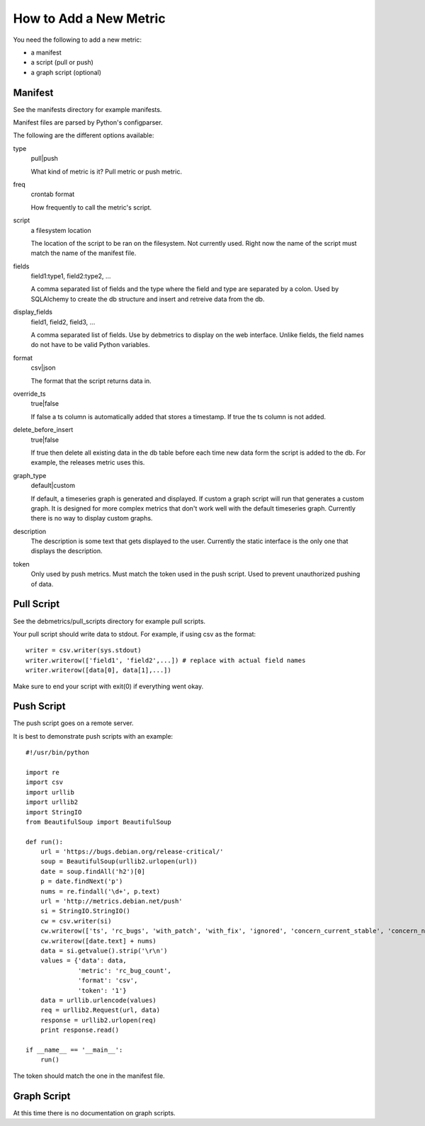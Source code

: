 How to Add a New Metric
***********************
You need the following to add a new metric:

* a manifest
* a script (pull or push)
* a graph script (optional)

Manifest
========
See the manifests directory for example manifests.

Manifest files are parsed by Python's configparser.

The following are the different options available:

type
    pull|push
    
    What kind of metric is it? Pull metric or push metric.

freq
    crontab format
    
    How frequently to call the metric's script.

script
    a filesystem location
    
    The location of the script to be ran on the filesystem.
    Not currently used. Right now the name of the script must
    match the name of the manifest file.

fields
    field1:type1, field2:type2, ...
    
    A comma separated list of fields and the type where the field and type
    are separated by a colon. Used by SQLAlchemy to create the db structure
    and insert and retreive data from the db.

display_fields
    field1, field2, field3, ...
    
    A comma separated list of fields. Use by debmetrics to display on the web
    interface. Unlike fields, the field names do not have to be valid Python
    variables.

format
    csv|json
    
    The format that the script returns data in.

override_ts
    true|false

    If false a ts column is automatically added that stores a timestamp.
    If true the ts column is not added.

delete_before_insert
    true|false

    If true then delete all existing data in the db table before each time new
    data form the script is added to the db. For example, the releases metric
    uses this.

graph_type
    default|custom

    If default, a timeseries graph is generated and displayed. If custom a
    graph script will run that generates a custom graph. It is designed for
    more complex metrics that don't work well with the default timeseries
    graph. Currently there is no way to display custom graphs.

description
    The description is some text that gets displayed to the user. Currently
    the static interface is the only one that displays the description.

token
    Only used by push metrics. Must match the token used in the push script.
    Used to prevent unauthorized pushing of data.

Pull Script
===========

See the debmetrics/pull_scripts directory for example pull scripts.

Your pull script should write data to stdout. For example, if using csv as the
format:

::

    writer = csv.writer(sys.stdout)
    writer.writerow(['field1', 'field2',...]) # replace with actual field names
    writer.writerow([data[0], data[1],...])

Make sure to end your script with exit(0) if everything went okay.

Push Script
===========

The push script goes on a remote server.

It is best to demonstrate push scripts with an example:

::

    #!/usr/bin/python

    import re
    import csv
    import urllib
    import urllib2
    import StringIO
    from BeautifulSoup import BeautifulSoup

    def run():
        url = 'https://bugs.debian.org/release-critical/'
        soup = BeautifulSoup(urllib2.urlopen(url))
        date = soup.findAll('h2')[0]
        p = date.findNext('p')
        nums = re.findall('\d+', p.text)
        url = 'http://metrics.debian.net/push'
        si = StringIO.StringIO()
        cw = csv.writer(si)
        cw.writerow(['ts', 'rc_bugs', 'with_patch', 'with_fix', 'ignored', 'concern_current_stable', 'concern_next_release'])
        cw.writerow([date.text] + nums)
        data = si.getvalue().strip('\r\n')
        values = {'data': data,
                  'metric': 'rc_bug_count',
                  'format': 'csv',
                  'token': '1'}
        data = urllib.urlencode(values)
        req = urllib2.Request(url, data)
        response = urllib2.urlopen(req)
        print response.read()

    if __name__ == '__main__':
        run()

The token should match the one in the manifest file.

Graph Script
============

At this time there is no documentation on graph scripts.
